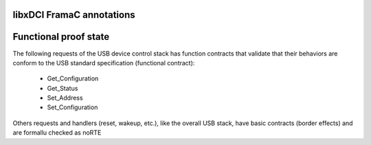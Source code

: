 libxDCI FramaC annotations
--------------------------


Functional proof state
----------------------

The following requests of the USB device control stack has function contracts that validate that their behaviors
are conform to the USB standard specification (functional contract):

   * Get_Configuration
   * Get_Status
   * Set_Address
   * Set_Configuration

Others requests and handlers (reset, wakeup, etc.), like the overall USB stack, have basic contracts (border effects) and are formallu checked as noRTE
